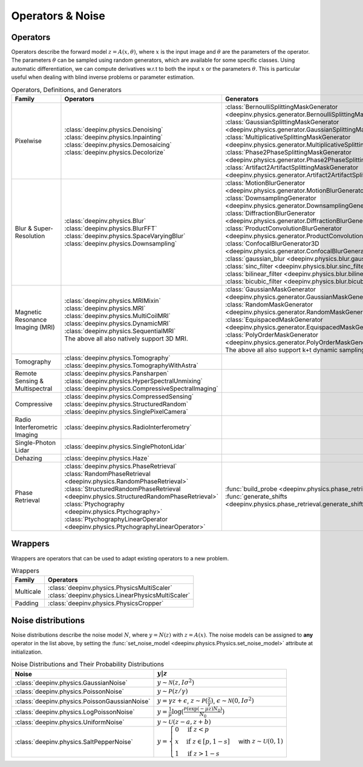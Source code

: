 .. _physics:

Operators & Noise
=================


.. _physics_list:

Operators
~~~~~~~~~
Operators describe the forward model :math:`z = A(x,\theta)`, where
:math:`x` is the input image and :math:`\theta` are the parameters of the operator.
The parameters :math:`\theta` can be sampled using random generators, which are available for some specific classes.
Using automatic differentiation, we can compute derivatives w.r.t to both the input :math:`x` or the parameters :math:`\theta`. 
This is particular useful when dealing with blind inverse problems or parameter estimation.

.. list-table:: Operators, Definitions, and Generators
   :header-rows: 1

   * - **Family**
     - **Operators**
     - **Generators**

   * - Pixelwise
     -
       | :class:`deepinv.physics.Denoising`
       | :class:`deepinv.physics.Inpainting`
       | :class:`deepinv.physics.Demosaicing`
       | :class:`deepinv.physics.Decolorize`
     -
       | :class:`BernoulliSplittingMaskGenerator <deepinv.physics.generator.BernoulliSplittingMaskGenerator>`
       | :class:`GaussianSplittingMaskGenerator <deepinv.physics.generator.GaussianSplittingMaskGenerator>`
       | :class:`MultiplicativeSplittingMaskGenerator <deepinv.physics.generator.MultiplicativeSplittingMaskGenerator>`
       | :class:`Phase2PhaseSplittingMaskGenerator <deepinv.physics.generator.Phase2PhaseSplittingMaskGenerator>`
       | :class:`Artifact2ArtifactSplittingMaskGenerator <deepinv.physics.generator.Artifact2ArtifactSplittingMaskGenerator>`

   * - Blur & Super-Resolution
     -
       | :class:`deepinv.physics.Blur`
       | :class:`deepinv.physics.BlurFFT`
       | :class:`deepinv.physics.SpaceVaryingBlur`
       | :class:`deepinv.physics.Downsampling`
     -
       | :class:`MotionBlurGenerator <deepinv.physics.generator.MotionBlurGenerator>`
       | :class:`DownsamplingGenerator <deepinv.physics.generator.DownsamplingGenerator>`
       | :class:`DiffractionBlurGenerator <deepinv.physics.generator.DiffractionBlurGenerator>`
       | :class:`ProductConvolutionBlurGenerator <deepinv.physics.generator.ProductConvolutionBlurGenerator>`
       | :class:`ConfocalBlurGenerator3D <deepinv.physics.generator.ConfocalBlurGenerator3D>`
       | :class:`gaussian_blur <deepinv.physics.blur.gaussian_blur>`, :class:`sinc_filter <deepinv.physics.blur.sinc_filter>`
       | :class:`bilinear_filter <deepinv.physics.blur.bilinear_filter>`, :class:`bicubic_filter <deepinv.physics.blur.bicubic_filter>`

   * - Magnetic Resonance Imaging (MRI)
     -
       | :class:`deepinv.physics.MRIMixin`
       | :class:`deepinv.physics.MRI`
       | :class:`deepinv.physics.MultiCoilMRI`
       | :class:`deepinv.physics.DynamicMRI`
       | :class:`deepinv.physics.SequentialMRI`
       | The above all also natively support 3D MRI.
     -
       | :class:`GaussianMaskGenerator <deepinv.physics.generator.GaussianMaskGenerator>`
       | :class:`RandomMaskGenerator <deepinv.physics.generator.RandomMaskGenerator>`
       | :class:`EquispacedMaskGenerator <deepinv.physics.generator.EquispacedMaskGenerator>`
       | :class:`PolyOrderMaskGenerator <deepinv.physics.generator.PolyOrderMaskGenerator>`
       | The above all also support k+t dynamic sampling.

   * - Tomography
     -
       | :class:`deepinv.physics.Tomography`
       | :class:`deepinv.physics.TomographyWithAstra`
     -

   * - Remote Sensing & Multispectral
     -
       | :class:`deepinv.physics.Pansharpen`
       | :class:`deepinv.physics.HyperSpectralUnmixing`
       | :class:`deepinv.physics.CompressiveSpectralImaging`
     -

   * - Compressive
     -
       | :class:`deepinv.physics.CompressedSensing`
       | :class:`deepinv.physics.StructuredRandom`
       | :class:`deepinv.physics.SinglePixelCamera`
     -

   * - Radio Interferometric Imaging
     -
       | :class:`deepinv.physics.RadioInterferometry`
     -

   * - Single-Photon Lidar
     -
       | :class:`deepinv.physics.SinglePhotonLidar`
     -

   * - Dehazing
     -
       | :class:`deepinv.physics.Haze`
     -

   * - Phase Retrieval
     -
       | :class:`deepinv.physics.PhaseRetrieval`
       | :class:`RandomPhaseRetrieval <deepinv.physics.RandomPhaseRetrieval>`
       | :class:`StructuredRandomPhaseRetrieval <deepinv.physics.StructuredRandomPhaseRetrieval>`
       | :class:`Ptychography <deepinv.physics.Ptychography>`
       | :class:`PtychographyLinearOperator <deepinv.physics.PtychographyLinearOperator>`
     - | :func:`build_probe <deepinv.physics.phase_retrieval.build_probe>`
       | :func:`generate_shifts <deepinv.physics.phase_retrieval.generate_shifts>`


.. _wrapper_list:

Wrappers
~~~~~~~~~
Wrappers are operators that can be used to adapt existing operators to a new problem.

.. list-table:: Wrappers
    :header-rows: 1

    * - **Family**
      - **Operators**

    * - Multicale
      -
         | :class:`deepinv.physics.PhysicsMultiScaler`
         | :class:`deepinv.physics.LinearPhysicsMultiScaler`

    * - Padding
      -
         | :class:`deepinv.physics.PhysicsCropper`


.. _noise_list:

Noise distributions
~~~~~~~~~~~~~~~~~~~
Noise distributions describe the noise model :math:`N`,
where :math:`y = N(z)` with :math:`z=A(x)`. The noise models can be assigned
to **any** operator in the list above, by setting the
:func:`set_noise_model <deepinv.physics.Physics.set_noise_model>` attribute at initialization.

.. list-table:: Noise Distributions and Their Probability Distributions
   :header-rows: 1

   * - **Noise**
     - :math:`y|z`

   * - :class:`deepinv.physics.GaussianNoise`
     - :math:`y\sim \mathcal{N}(z, I\sigma^2)`

   * - :class:`deepinv.physics.PoissonNoise`
     - :math:`y \sim \mathcal{P}(z/\gamma)`

   * - :class:`deepinv.physics.PoissonGaussianNoise`
     - :math:`y = \gamma z + \epsilon`, :math:`z\sim\mathcal{P}(\frac{z}{\gamma})`, :math:`\epsilon\sim\mathcal{N}(0, I \sigma^2)`

   * - :class:`deepinv.physics.LogPoissonNoise`
     - :math:`y = \frac{1}{\mu} \log(\frac{\mathcal{P}(\exp(-\mu z) N_0)}{N_0})`

   * - :class:`deepinv.physics.UniformNoise`
     - :math:`y\sim \mathcal{U}(z-a, z+b)`

   * - :class:`deepinv.physics.SaltPepperNoise`
     - :math:`y = \begin{cases} 0 & \text{if } z < p\\ x & \text{if } z \in [p, 1-s]\\ 1 & \text{if } z > 1 - s\end{cases}` with :math:`z\sim\mathcal{U}(0,1)`
